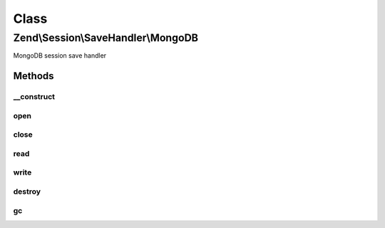 .. Session/SaveHandler/MongoDB.php generated using docpx on 01/30/13 03:02pm


Class
*****

Zend\\Session\\SaveHandler\\MongoDB
===================================

MongoDB session save handler

Methods
-------

__construct
+++++++++++

.. function:: __construct()


    Constructor

    :param Mongo|MongoClient: 
    :param MongoDBOptions: 

    :throws Zend\Session\Exception\InvalidArgumentException: 



open
++++

.. function:: open()


    Open session

    :param string: 
    :param string: 

    :rtype: boolean 



close
+++++

.. function:: close()


    Close session

    :rtype: boolean 



read
++++

.. function:: read()


    Read session data

    :param string: 

    :rtype: string 



write
+++++

.. function:: write()


    Write session data

    :param string: 
    :param string: 

    :rtype: boolean 



destroy
+++++++

.. function:: destroy()


    Destroy session

    :param string: 

    :rtype: boolean 



gc
++

.. function:: gc()


    Garbage collection
    
    Note: MongoDB 2.2+ supports TTL collections, which may be used in place
    of this method by indexing the "modified" field with an
    "expireAfterSeconds" option. Regardless of whether TTL collections are
    used, consider indexing this field to make the remove query more
    efficient.


    :param int: 

    :rtype: boolean 



